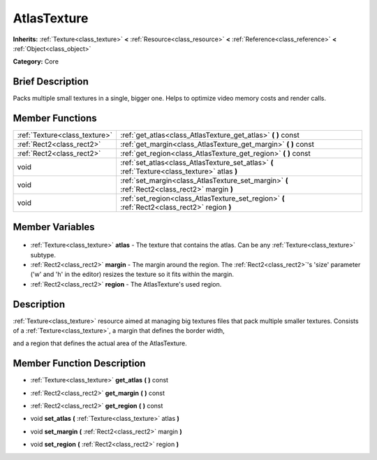 .. Generated automatically by doc/tools/makerst.py in Godot's source tree.
.. DO NOT EDIT THIS FILE, but the AtlasTexture.xml source instead.
.. The source is found in doc/classes or modules/<name>/doc_classes.

.. _class_AtlasTexture:

AtlasTexture
============

**Inherits:** :ref:`Texture<class_texture>` **<** :ref:`Resource<class_resource>` **<** :ref:`Reference<class_reference>` **<** :ref:`Object<class_object>`

**Category:** Core

Brief Description
-----------------

Packs multiple small textures in a single, bigger one. Helps to optimize video memory costs and render calls.

Member Functions
----------------

+--------------------------------+------------------------------------------------------------------------------------------------+
| :ref:`Texture<class_texture>`  | :ref:`get_atlas<class_AtlasTexture_get_atlas>` **(** **)** const                               |
+--------------------------------+------------------------------------------------------------------------------------------------+
| :ref:`Rect2<class_rect2>`      | :ref:`get_margin<class_AtlasTexture_get_margin>` **(** **)** const                             |
+--------------------------------+------------------------------------------------------------------------------------------------+
| :ref:`Rect2<class_rect2>`      | :ref:`get_region<class_AtlasTexture_get_region>` **(** **)** const                             |
+--------------------------------+------------------------------------------------------------------------------------------------+
| void                           | :ref:`set_atlas<class_AtlasTexture_set_atlas>` **(** :ref:`Texture<class_texture>` atlas **)** |
+--------------------------------+------------------------------------------------------------------------------------------------+
| void                           | :ref:`set_margin<class_AtlasTexture_set_margin>` **(** :ref:`Rect2<class_rect2>` margin **)**  |
+--------------------------------+------------------------------------------------------------------------------------------------+
| void                           | :ref:`set_region<class_AtlasTexture_set_region>` **(** :ref:`Rect2<class_rect2>` region **)**  |
+--------------------------------+------------------------------------------------------------------------------------------------+

Member Variables
----------------

  .. _class_AtlasTexture_atlas:

- :ref:`Texture<class_texture>` **atlas** - The texture that contains the atlas. Can be any :ref:`Texture<class_texture>` subtype.

  .. _class_AtlasTexture_margin:

- :ref:`Rect2<class_rect2>` **margin** - The margin around the region. The :ref:`Rect2<class_rect2>`'s 'size' parameter ('w' and 'h' in the editor) resizes the texture so it fits within the margin.

  .. _class_AtlasTexture_region:

- :ref:`Rect2<class_rect2>` **region** - The AtlasTexture's used region.


Description
-----------

:ref:`Texture<class_texture>` resource aimed at managing big textures files that pack multiple smaller textures. Consists of a :ref:`Texture<class_texture>`, a margin that defines the border width,

and a region that defines the actual area of the AtlasTexture.

Member Function Description
---------------------------

.. _class_AtlasTexture_get_atlas:

- :ref:`Texture<class_texture>` **get_atlas** **(** **)** const

.. _class_AtlasTexture_get_margin:

- :ref:`Rect2<class_rect2>` **get_margin** **(** **)** const

.. _class_AtlasTexture_get_region:

- :ref:`Rect2<class_rect2>` **get_region** **(** **)** const

.. _class_AtlasTexture_set_atlas:

- void **set_atlas** **(** :ref:`Texture<class_texture>` atlas **)**

.. _class_AtlasTexture_set_margin:

- void **set_margin** **(** :ref:`Rect2<class_rect2>` margin **)**

.. _class_AtlasTexture_set_region:

- void **set_region** **(** :ref:`Rect2<class_rect2>` region **)**


